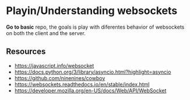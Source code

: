 * Playin/Understanding websockets

*Go to basic* repo, the goals is play with diferentes behavior of
websockets on both the client and the server.

** Resources

+ https://javascript.info/websocket
+ https://docs.python.org/3/library/asyncio.html?highlight=asyncio
+ https://github.com/ninenines/cowboy
+ https://websockets.readthedocs.io/en/stable/index.html
+ https://developer.mozilla.org/en-US/docs/Web/API/WebSocket
